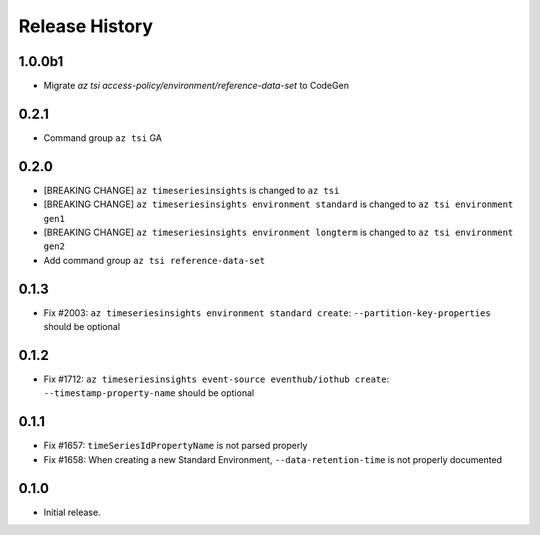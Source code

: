 .. :changelog:

Release History
===============

1.0.0b1
++++++
* Migrate `az tsi access-policy/environment/reference-data-set` to CodeGen

0.2.1
++++++
* Command group ``az tsi`` GA

0.2.0
++++++
* [BREAKING CHANGE] ``az timeseriesinsights`` is changed to ``az tsi``
* [BREAKING CHANGE] ``az timeseriesinsights environment standard`` is changed to ``az tsi environment gen1``
* [BREAKING CHANGE] ``az timeseriesinsights environment longterm`` is changed to ``az tsi environment gen2``
* Add command group ``az tsi reference-data-set``

0.1.3
++++++

* Fix #2003: ``az timeseriesinsights environment standard create``: ``--partition-key-properties`` should be optional

0.1.2
++++++

* Fix #1712: ``az timeseriesinsights event-source eventhub/iothub create``: ``--timestamp-property-name`` should be optional

0.1.1
++++++
* Fix #1657: ``timeSeriesIdPropertyName`` is not parsed properly
* Fix #1658: When creating a new Standard Environment, ``--data-retention-time`` is not properly documented

0.1.0
++++++
* Initial release.

